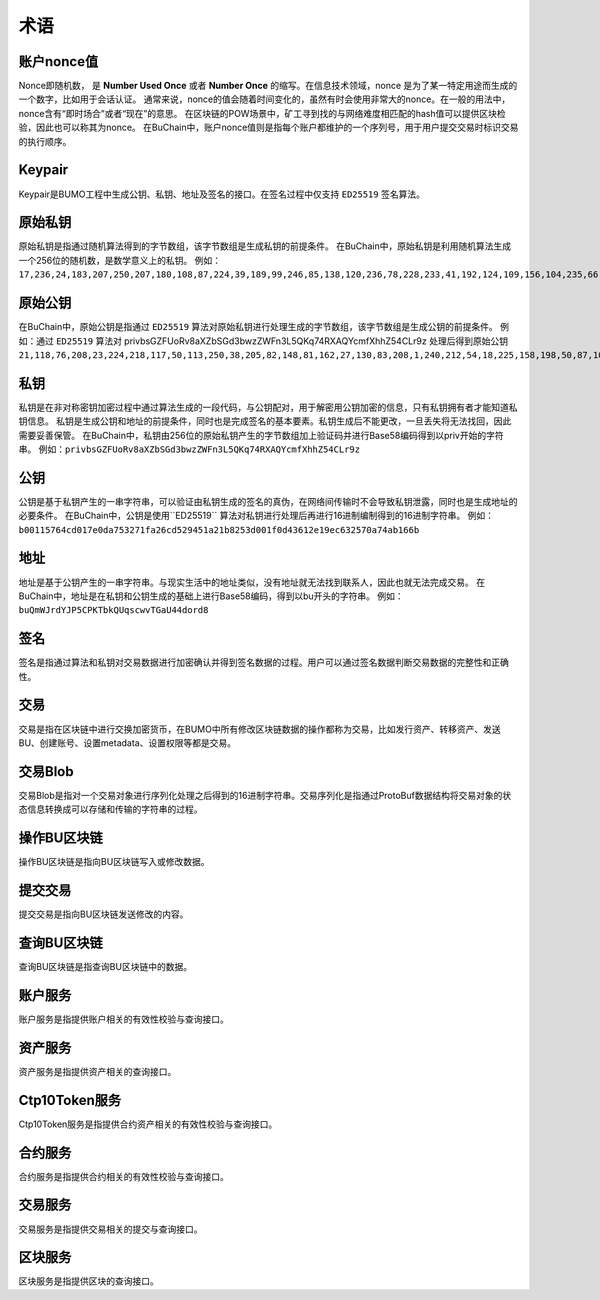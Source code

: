 术语
=====



账户nonce值
----------------

Nonce即随机数， 是 **Number Used Once** 或者 **Number Once** 的缩写。在信息技术领域，nonce 是为了某一特定用途而生成的一个数字，比如用于会话认证。
通常来说，nonce的值会随着时间变化的，虽然有时会使用非常大的nonce。在一般的用法中，nonce含有“即时场合”或者“现在”的意思。
在区块链的POW场景中，矿工寻到找的与网络难度相匹配的hash值可以提供区块检验，因此也可以称其为nonce。
在BuChain中，账户nonce值则是指每个账户都维护的一个序列号，用于用户提交交易时标识交易的执行顺序。

Keypair
---------

Keypair是BUMO工程中生成公钥、私钥、地址及签名的接口。在签名过程中仅支持 ``ED25519`` 签名算法。

原始私钥
----------------

原始私钥是指通过随机算法得到的字节数组，该字节数组是生成私钥的前提条件。
在BuChain中，原始私钥是利用随机算法生成一个256位的随机数，是数学意义上的私钥。
例如：``17,236,24,183,207,250,207,180,108,87,224,39,189,99,246,85,138,120,236,78,228,233,41,192,124,109,156,104,235,66,194,24``

原始公钥
----------------

在BuChain中，原始公钥是指通过 ``ED25519`` 算法对原始私钥进行处理生成的字节数组，该字节数组是生成公钥的前提条件。
例如：通过 ``ED25519`` 算法对 privbsGZFUoRv8aXZbSGd3bwzZWFn3L5QKq74RXAQYcmfXhhZ54CLr9z 
处理后得到原始公钥  ``21,118,76,208,23,224,218,117,50,113,250,38,205,82,148,81,162,27,130,83,208,1,240,212,54,18,225,158,198,50,87,10``

私钥
----

私钥是在非对称密钥加密过程中通过算法生成的一段代码，与公钥配对，用于解密用公钥加密的信息，只有私钥拥有者才能知道私钥信息。
私钥是生成公钥和地址的前提条件，同时也是完成签名的基本要素。私钥生成后不能更改，一旦丢失将无法找回，因此需要妥善保管。
在BuChain中，私钥由256位的原始私钥产生的字节数组加上验证码并进行Base58编码得到以priv开始的字符串。
例如：``privbsGZFUoRv8aXZbSGd3bwzZWFn3L5QKq74RXAQYcmfXhhZ54CLr9z``

公钥
-----

公钥是基于私钥产生的一串字符串，可以验证由私钥生成的签名的真伪，在网络间传输时不会导致私钥泄露，同时也是生成地址的必要条件。
在BuChain中，公钥是使用``ED25519`` 算法对私钥进行处理后再进行16进制编制得到的16进制字符串。
例如：``b00115764cd017e0da753271fa26cd529451a21b8253d001f0d43612e19ec632570a74ab166b``

地址
----

地址是基于公钥产生的一串字符串。与现实生活中的地址类似，没有地址就无法找到联系人，因此也就无法完成交易。
在BuChain中，地址是在私钥和公钥生成的基础上进行Base58编码，得到以bu开头的字符串。
例如：``buQmWJrdYJP5CPKTbkQUqscwvTGaU44dord8``

签名
-----

签名是指通过算法和私钥对交易数据进行加密确认并得到签名数据的过程。用户可以通过签名数据判断交易数据的完整性和正确性。

交易
----

交易是指在区块链中进行交换加密货币，在BUMO中所有修改区块链数据的操作都称为交易，比如发行资产、转移资产、发送BU、创建账号、设置metadata、设置权限等都是交易。

交易Blob
-----------------

交易Blob是指对一个交易对象进行序列化处理之后得到的16进制字符串。交易序列化是指通过ProtoBuf数据结构将交易对象的状态信息转换成可以存储和传输的字符串的过程。

操作BU区块链
------------

操作BU区块链是指向BU区块链写入或修改数据。

提交交易
--------

提交交易是指向BU区块链发送修改的内容。

查询BU区块链
----------------

查询BU区块链是指查询BU区块链中的数据。

账户服务
--------

账户服务是指提供账户相关的有效性校验与查询接口。

资产服务
---------

资产服务是指提供资产相关的查询接口。

Ctp10Token服务
---------------

Ctp10Token服务是指提供合约资产相关的有效性校验与查询接口。

合约服务
-------------

合约服务是指提供合约相关的有效性校验与查询接口。

交易服务
--------

交易服务是指提供交易相关的提交与查询接口。

区块服务
--------

区块服务是指提供区块的查询接口。

